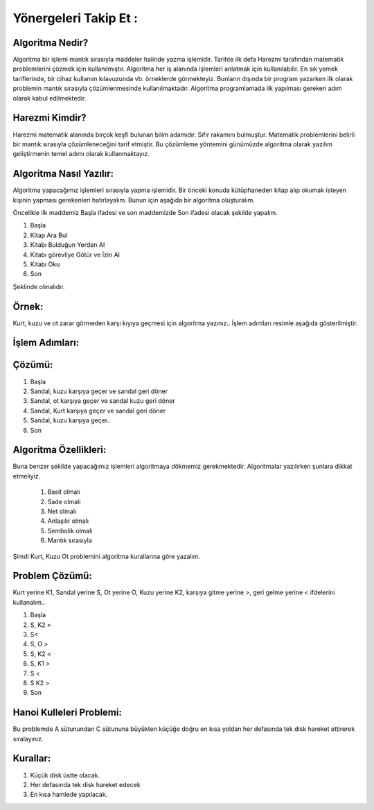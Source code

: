 Yönergeleri Takip Et :
======================

**Algoritma Nedir?**
--------------------

Algoritma bir işlemi mantık sırasıyla maddeler halinde yazma işlemidir. 
Tarihte ilk defa Harezmi tarafından matematik problemlerini çözmek için kullanılmıştır. 
Algoritma her iş alanında işlemleri anlatmak için kullanılabilir. En sık yemek tariflerinde, bir cihaz kullanım kılavuzunda vb. örneklerde görmekteyiz. 
Bunların dışında bir program yazarken ilk olarak problemin mantık sırasıyla çözümlenmesinde kullanılmaktadır. Algoritma programlamada ilk yapılması gereken adım olarak kabul edilmektedir.


**Harezmi Kimdir?**
-------------------

Harezmi matematik alanında birçok keşfi bulunan bilim adamıdır. Sıfır rakamını bulmuştur. Matematik problemlerini belirli bir mantık sırasıyla çözümleneceğini tarif etmiştir. Bu çözümleme yöntemini günümüzde  algoritma  olarak yazılım geliştirmenin temel adımı olarak kullanmaktayız.

**Algoritma Nasıl Yazılır:**
----------------------------

Algoritma yapacağımız işlemleri sırasıyla yapma işlemidir. Bir önceki konuda kütüphaneden kitap alıp okumak isteyen kişinin yapması gerekenleri hatırlayalım. Bunun için aşağıda bir algoritma oluşturalım.

Öncelikle ilk maddemiz Başla ifadesi ve son maddemizde Son ifadesi olacak şekilde yapalım.

.. image:: /_static/images/biralgoritmamasali-2.svg
  :width: 600
  :alt: Alternative text


1. Başla
2. Kitap Ara Bul
3. Kitabı Bulduğun Yerden Al
4. Kitabı görevliye Götür ve İzin Al
5. Kitabı Oku
6. Son

Şeklinde olmalıdır. 

.. raw:: pdf

   PageBreak
   
**Örnek:**
----------

Kurt, kuzu ve ot zarar görmeden karşı kıyıya geçmesi için algoritma yazınız.. İşlem adımları resimle aşağıda gösterilmiştir.

.. image:: /_static/images/biralgoritmamasali-kk0-1.svg
  :width: 600
  :alt: Alternative text

**İşlem Adımları:**
--------------------

.. image:: /_static/images/biralgoritmamasali-kk0-2.svg
  :width: 600
  :alt: Alternative text

**Çözümü:**
-----------

1. Başla
2. Sandal, kuzu karşıya geçer ve sandal geri döner
3. Sandal, ot karşıya geçer ve sandal kuzu geri döner
4. Sandal, Kurt karşıya geçer ve sandal geri döner
5. Sandal, kuzu karşıya geçer..
6. Son

.. raw:: pdf

   PageBreak

**Algoritma Özellikleri:**
--------------------------

Buna benzer şekilde yapacağımız işlemleri algoritmaya dökmemiz gerekmektedir.
Algoritmalar yazılırken şunlara dikkat etmeliyiz.

    1. Basit olmalı
    2. Sade olmalı
    3. Net olmalı
    4. Anlaşılır olmalı
    5. Sembolik olmalı
    6. Mantık sırasıyla


Şimdi Kurt, Kuzu Ot problemini algoritma kurallarına göre yazalım.

.. image:: /_static/images/biralgoritmamasali-kk0-1.svg
  :width: 600
  :alt: Alternative text

**Problem Çözümü:**
-------------------

Kurt yerine K1, Sandal yerine S, Ot yerine O, Kuzu yerine K2, karşıya gitme yerine >, geri gelme yerine < ifdelerini kullanalım..

1. Başla
2. S, K2 >
3. S<
4. S, O >
5. S, K2 <
6. S, K1 > 
7. S <
8. S K2 >
9. Son

.. raw:: pdf

   PageBreak

**Hanoi Kulleleri Problemi:**
-----------------------------

Bu problemde A sütunundan C sütununa büyükten küçüğe doğru en kısa yoldan her defasında tek disk hareket ettirerek sıralayınız. 

**Kurallar:**
-------------

1. Küçük disk üstte olacak.
2. Her defasında tek disk hareket edecek
3. En kısa hamlede yapılacak.

.. image:: /_static/images/biralgoritmamasali-hanoi-1.svg
  :width: 600
  :alt: Alternative text

.. raw:: pdf

   PageBreak
